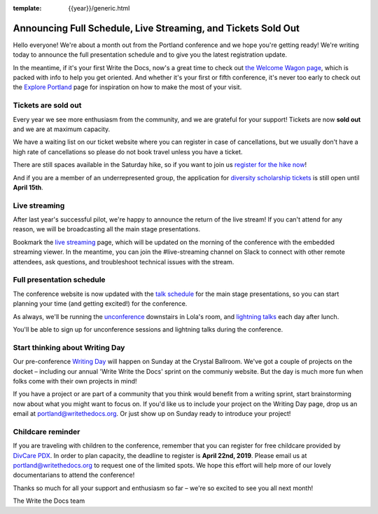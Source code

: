 :template: {{year}}/generic.html

.. post:: April 8, 2019
   :tags: 2019, portland-2019, schedule, tickets

Announcing Full Schedule, Live Streaming, and Tickets Sold Out
==============================================================

Hello everyone!
We're about a month out from the Portland conference and we hope you're getting ready!
We're writing today to announce the full presentation schedule and to give you the latest registration update.

In the meantime, if it's your first Write the Docs, now's a great time to check out `the Welcome Wagon page <https://www.writethedocs.org/conf/portland/2019/welcome-wagon/>`_, which is packed with info to help you get oriented.
And whether it's your first or fifth conference, it's never too early to check out the `Explore Portland
<https://www.writethedocs.org/conf/portland/2019/visiting/>`_ page for inspiration on how to make the most of your visit.

Tickets are sold out
--------------------

Every year we see more enthusiasm from the community, and we are grateful for your support! Tickets are now **sold out** and we are at maximum capacity.

We have a waiting list on our ticket website where you can register in case of cancellations, but we usually don't have a high rate of cancellations so please do not book travel unless you have a ticket.

There are still spaces available in the Saturday hike, so if you want to join us `register for the hike now <https://www.writethedocs.org/conf/portland/2019/tickets/>`_!

And if you are a member of an underrepresented group, the application for `diversity scholarship tickets <https://diversitytickets.org/en/events/415/>`_ is still open until **April 15th**.

Live streaming
--------------

After last year's successful pilot, we're happy to announce the return of the live stream! If you can't attend for any reason, we will be broadcasting all the main stage presentations.

Bookmark the `live streaming </conf/portland/2019/livestream>`_ page, which will be updated on the morning of the conference with the embedded streaming viewer.
In the meantime, you can join the #live-streaming channel on Slack to connect with other remote attendees, ask questions, and troubleshoot technical issues with the stream.

Full presentation schedule
--------------------------

The conference website is now updated with the `talk schedule <https://www.writethedocs.org/conf/portland/2019/schedule/>`_ for the main stage presentations, so you can start planning your time (and getting excited!) for the conference.

As always, we'll be running the `unconference <https://www.writethedocs.org/conf/portland/2019/unconference/>`_ downstairs in Lola's room, and `lightning talks <https://www.writethedocs.org/conf/portland/2019/lightning-talks/>`_ each day after lunch.

You'll be able to sign up for unconference sessions and lightning talks during the conference.

Start thinking about Writing Day
--------------------------------

Our pre-conference `Writing Day <https://www.writethedocs.org/conf/portland/2019/writing-day/>`_ will happen on Sunday at the Crystal Ballroom.
We've got a couple of projects on the docket – including our annual 'Write Write the Docs' sprint on the communiy website.
But the day is much more fun when folks come with their own projects in mind!

If you have a project or are part of a community that you think would benefit from a writing sprint, start brainstorming now about what you might want to focus on.
If you'd like us to include your project on the Writing Day page, drop us an email at `portland@writethedocs.org <mailto:portland@writethedocs.org>`_.
Or just show up on Sunday ready to introduce your project!

Childcare reminder
------------------

If you are traveling with children to the conference, remember that you can register for free childcare provided by `DivCare PDX <https://www.divcarepdx.com/>`__. In order to plan capacity, the deadline to register is **April 22nd, 2019**. Please email us at portland@writethedocs.org to request one of the limited spots. We hope this effort will help more of our lovely documentarians to attend the conference!

Thanks so much for all your support and enthusiasm so far – we're so excited to see you all next month!

The Write the Docs team
